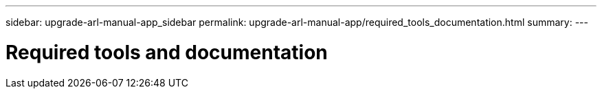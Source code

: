 ---
sidebar: upgrade-arl-manual-app_sidebar
permalink: upgrade-arl-manual-app/required_tools_documentation.html
summary:
---

= Required tools and documentation
:hardbreaks:
:nofooter:
:icons: font
:linkattrs:
:imagesdir: ./media/

[.lead]

